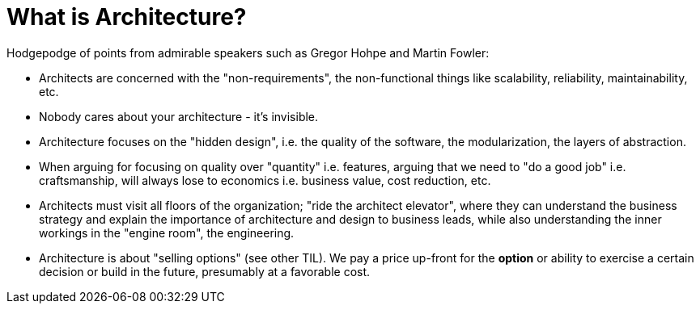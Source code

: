 = What is Architecture?

Hodgepodge of points from admirable speakers such as Gregor Hohpe and Martin Fowler:

- Architects are concerned with the "non-requirements", the non-functional things like scalability, reliability, maintainability, etc.
- Nobody cares about your architecture - it's invisible.
- Architecture focuses on the "hidden design", i.e. the quality of the software, the modularization, the layers of abstraction.
- When arguing for focusing on quality over "quantity" i.e. features, arguing that we need to "do a good job" i.e. craftsmanship, will always lose to economics i.e. business value, cost reduction, etc.
- Architects must visit all floors of the organization; "ride the architect elevator", where they can understand the business strategy and explain the importance of architecture and design to business leads, while also understanding the inner workings in the "engine room", the engineering.
- Architecture is about "selling options" (see other TIL).
We pay a price up-front for the *option* or ability to exercise a certain decision or build in the future, presumably at a favorable cost.
